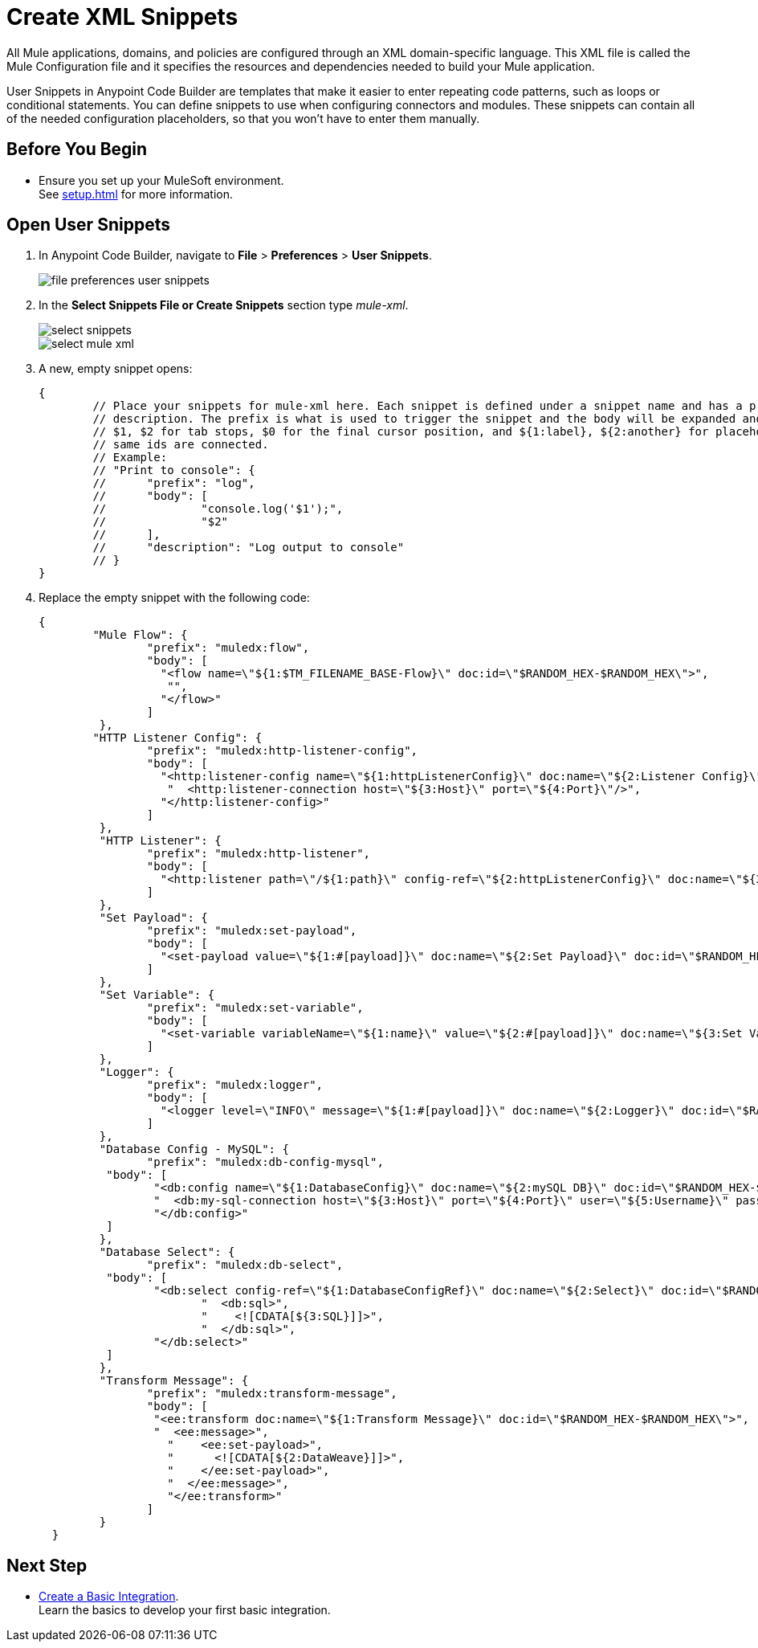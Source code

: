 = Create XML Snippets

All Mule applications, domains, and policies are configured through an XML domain-specific language. This XML file is called the Mule Configuration file and it specifies the resources and dependencies needed to build your Mule application.

User Snippets in Anypoint Code Builder are templates that make it easier to enter repeating code patterns, such as loops or conditional statements. You can define snippets to use when configuring connectors and modules. These snippets can contain all of the needed configuration placeholders, so that you won't have to enter them manually.

== Before You Begin

* Ensure you set up your MuleSoft environment. +
See xref:setup.adoc[] for more information.

== Open User Snippets

. In Anypoint Code Builder, navigate to *File* > *Preferences* > *User Snippets*.
+
image::file-preferences-user-snippets.png[]
. In the *Select Snippets File or Create Snippets* section type _mule-xml_.
+
image::select-snippets.png[]
+
image::select-mule-xml.png[]
. A new, empty snippet opens:
+
[source,xml,linenums]
--
{
	// Place your snippets for mule-xml here. Each snippet is defined under a snippet name and has a prefix, body and
	// description. The prefix is what is used to trigger the snippet and the body will be expanded and inserted. Possible variables are:
	// $1, $2 for tab stops, $0 for the final cursor position, and ${1:label}, ${2:another} for placeholders. Placeholders with the
	// same ids are connected.
	// Example:
	// "Print to console": {
	// 	"prefix": "log",
	// 	"body": [
	// 		"console.log('$1');",
	// 		"$2"
	// 	],
	// 	"description": "Log output to console"
	// }
}
--
. Replace the empty snippet with the following code:
+
[source,xml,linenums]
--
{
	"Mule Flow": {
		"prefix": "muledx:flow",
		"body": [
		  "<flow name=\"${1:$TM_FILENAME_BASE-Flow}\" doc:id=\"$RANDOM_HEX-$RANDOM_HEX\">",
		   "",
		  "</flow>"
		]
	 },
	"HTTP Listener Config": {
		"prefix": "muledx:http-listener-config",
		"body": [
		  "<http:listener-config name=\"${1:httpListenerConfig}\" doc:name=\"${2:Listener Config}\" doc:id=\"$RANDOM_HEX-$RANDOM_HEX\">",
		   "  <http:listener-connection host=\"${3:Host}\" port=\"${4:Port}\"/>",
		  "</http:listener-config>"
		]
	 },
	 "HTTP Listener": {
		"prefix": "muledx:http-listener",
		"body": [
		  "<http:listener path=\"/${1:path}\" config-ref=\"${2:httpListenerConfig}\" doc:name=\"${3:Listener}\" doc:id=\"$RANDOM_HEX-$RANDOM_HEX\"/>"
		]
	 },
	 "Set Payload": {
		"prefix": "muledx:set-payload",
		"body": [
		  "<set-payload value=\"${1:#[payload]}\" doc:name=\"${2:Set Payload}\" doc:id=\"$RANDOM_HEX-$RANDOM_HEX\"/>"
		]
	 },
	 "Set Variable": {
		"prefix": "muledx:set-variable",
		"body": [
		  "<set-variable variableName=\"${1:name}\" value=\"${2:#[payload]}\" doc:name=\"${3:Set Variable}\" doc:id=\"$RANDOM_HEX-$RANDOM_HEX\"/>"
		]
	 },
	 "Logger": {
		"prefix": "muledx:logger",
		"body": [
		  "<logger level=\"INFO\" message=\"${1:#[payload]}\" doc:name=\"${2:Logger}\" doc:id=\"$RANDOM_HEX-$RANDOM_HEX\"/>"
		]
	 },
	 "Database Config - MySQL": {
		"prefix": "muledx:db-config-mysql",
	  "body": [
		 "<db:config name=\"${1:DatabaseConfig}\" doc:name=\"${2:mySQL DB}\" doc:id=\"$RANDOM_HEX-$RANDOM_HEX\">",
		 "  <db:my-sql-connection host=\"${3:Host}\" port=\"${4:Port}\" user=\"${5:Username}\" password=\"${6:Password}\" database=\"${7:DatabaseName}\" />",
		 "</db:config>"
	  ]
	 },
	 "Database Select": {
		"prefix": "muledx:db-select",
	  "body": [
		 "<db:select config-ref=\"${1:DatabaseConfigRef}\" doc:name=\"${2:Select}\" doc:id=\"$RANDOM_HEX-$RANDOM_HEX\">",
			"  <db:sql>",
			"    <![CDATA[${3:SQL}]]>",
			"  </db:sql>",
		 "</db:select>"
	  ]
	 },
	 "Transform Message": {
		"prefix": "muledx:transform-message",
		"body": [
		 "<ee:transform doc:name=\"${1:Transform Message}\" doc:id=\"$RANDOM_HEX-$RANDOM_HEX\">",
		 "  <ee:message>",
		   "    <ee:set-payload>",
		   "      <![CDATA[${2:DataWeave}]]>",
		   "    </ee:set-payload>",
		   "  </ee:message>",
		   "</ee:transform>"
		]
	 }
  }
--

== Next Step

* xref:create-basic-integration.adoc[Create a Basic Integration]. +
Learn the basics to develop your first basic integration.
